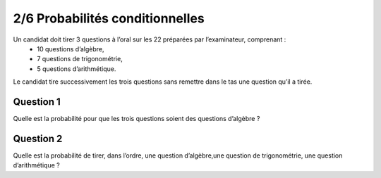 ================================
2/6 Probabilités conditionnelles
================================

Un candidat doit tirer 3 questions à l’oral sur les 22 préparées par l’examinateur, comprenant :
	* 10 questions d’algèbre,
	* 7 questions de trigonométrie,
	* 5 questions d’arithmétique.

Le candidat tire successivement les trois questions sans remettre dans le tas une question qu’il a tirée.

Question 1
-------------

Quelle est la probabilité pour que les trois questions soient des questions d’algèbre ?

Question 2
-------------

Quelle est la probabilité de tirer, dans l’ordre, une question d’algèbre,une question de trigonométrie,
une question d’arithmétique ?